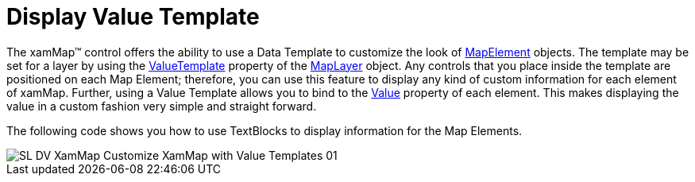 ﻿////

|metadata|
{
    "name": "xamwebmap-customize-map-with-value-templates",
    "controlName": ["xamMap"],
    "tags": ["Data Presentation","How Do I","Templating"],
    "guid": "{7E42DDD8-9D2A-4538-A47F-83337B300BCB}",  
    "buildFlags": [],
    "createdOn": "2016-05-25T18:21:57.2182712Z"
}
|metadata|
////

= Display Value Template

The xamMap™ control offers the ability to use a Data Template to customize the look of link:{ApiPlatform}controls.maps.xammap{ApiVersion}~infragistics.controls.maps.mapelement.html[MapElement] objects. The template may be set for a layer by using the link:{ApiPlatform}controls.maps.xammap{ApiVersion}~infragistics.controls.maps.maplayer~valuetemplate.html[ValueTemplate] property of the link:{ApiPlatform}controls.maps.xammap{ApiVersion}~infragistics.controls.maps.maplayer.html[MapLayer] object. Any controls that you place inside the template are positioned on each Map Element; therefore, you can use this feature to display any kind of custom information for each element of xamMap. Further, using a Value Template allows you to bind to the link:{ApiPlatform}controls.maps.xammap{ApiVersion}~infragistics.controls.maps.mapelement~value.html[Value] property of each element. This makes displaying the value in a custom fashion very simple and straight forward.

The following code shows you how to use TextBlocks to display information for the Map Elements.

ifdef::wpf[]

*In XAML:*

----
<igMap:XamMap x:Name="map1">
   <igMap:XamMap.Layers>
      <igMap:MapLayer x:Name="statesLayer">
         <igMap:MapLayer.Reader>
            <igMap:ShapeFileReader Uri="/../../Shapefiles/usa_st" DataMapping="Caption=STATE_ABBR; Value=POP90_SQMI" />
         </igMap:MapLayer.Reader>
         <!-- Using a Value Template to display the Value in a TextBlock -->
         <igMap:MapLayer.ValueTemplate>
            <DataTemplate>
				<StackPanel Orientation="Horizontal" >
					<TextBlock Margin="2" Text="{Binding Value}"
					Foreground ="White" FontWeight="Bold" FontSize="15" 
					HorizontalAlignment="Center" VerticalAlignment="Center" >
						<TextBlock.Effect>
							<DropShadowEffect ShadowDepth="1" BlurRadius="10"/>
						</TextBlock.Effect>
					</TextBlock>
					<StackPanel Orientation="Vertical" VerticalAlignment="Center">
						<TextBlock Text="people" FontSize="10" />
						<Rectangle Height="0.5" Fill="Black" HorizontalAlignment="Stretch"></Rectangle>
						<TextBlock Text="sqmi" FontSize="10" />
					</StackPanel>
				</StackPanel>
			</DataTemplate>
         </igMap:MapLayer.ValueTemplate>
      </igMap:MapLayer>
   </igMap:XamMap.Layers>    
</igMap:XamMap>
----

endif::wpf[]

image::images/SL_DV_XamMap_Customize_XamMap_with_Value_Templates_01.png[]